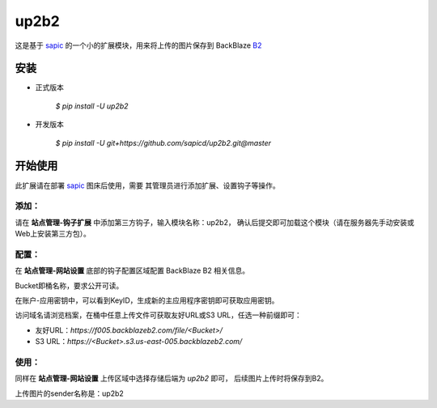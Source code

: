 up2b2
========

这是基于 `sapic <https://github.com/sapicd/sapic>`_
的一个小的扩展模块，用来将上传的图片保存到 BackBlaze `B2 <https://www.backblaze.com/b2/>`_

安装
------

- 正式版本

    `$ pip install -U up2b2`

- 开发版本

    `$ pip install -U git+https://github.com/sapicd/up2b2.git@master`

开始使用
----------

此扩展请在部署 `sapic <https://github.com/sapicd/sapic>`_ 图床后使用，需要
其管理员进行添加扩展、设置钩子等操作。

添加：
^^^^^^^^

请在 **站点管理-钩子扩展** 中添加第三方钩子，输入模块名称：up2b2，
确认后提交即可加载这个模块（请在服务器先手动安装或Web上安装第三方包）。

配置：
^^^^^^^^

在 **站点管理-网站设置** 底部的钩子配置区域配置 BackBlaze B2 相关信息。

Bucket即桶名称，要求公开可读。

在账户-应用密钥中，可以看到KeyID，生成新的主应用程序密钥即可获取应用密钥。

访问域名请浏览档案，在桶中任意上传文件可获取友好URL或S3 URL，任选一种前缀即可：

- 友好URL：`https://f005.backblazeb2.com/file/<Bucket>/`

- S3 URL：`https://<Bucket>.s3.us-east-005.backblazeb2.com/`

使用：
^^^^^^^^

同样在 **站点管理-网站设置** 上传区域中选择存储后端为 `up2b2` 即可，
后续图片上传时将保存到B2。

上传图片的sender名称是：up2b2

